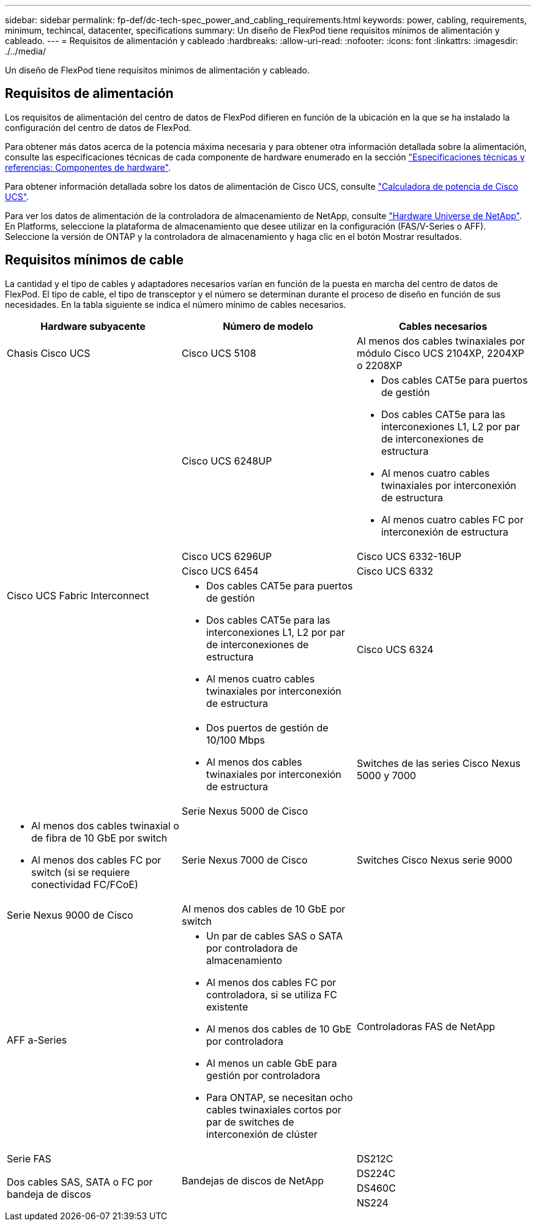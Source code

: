 ---
sidebar: sidebar 
permalink: fp-def/dc-tech-spec_power_and_cabling_requirements.html 
keywords: power, cabling, requirements, minimum, techincal, datacenter, specifications 
summary: Un diseño de FlexPod tiene requisitos mínimos de alimentación y cableado. 
---
= Requisitos de alimentación y cableado
:hardbreaks:
:allow-uri-read: 
:nofooter: 
:icons: font
:linkattrs: 
:imagesdir: ./../media/


Un diseño de FlexPod tiene requisitos mínimos de alimentación y cableado.



== Requisitos de alimentación

Los requisitos de alimentación del centro de datos de FlexPod difieren en función de la ubicación en la que se ha instalado la configuración del centro de datos de FlexPod.

Para obtener más datos acerca de la potencia máxima necesaria y para obtener otra información detallada sobre la alimentación, consulte las especificaciones técnicas de cada componente de hardware enumerado en la sección link:dc-tech-spec_technical_specifications_and_references.html["Especificaciones técnicas y referencias: Componentes de hardware"].

Para obtener información detallada sobre los datos de alimentación de Cisco UCS, consulte http://www.cisco.com/assets/cdc_content_elements/flash/dataCenter/cisco_ucs_power_calculator/["Calculadora de potencia de Cisco UCS"^].

Para ver los datos de alimentación de la controladora de almacenamiento de NetApp, consulte http://hwu.netapp.com/Controller/Index?platformTypeId=6780858["Hardware Universe de NetApp"^]. En Platforms, seleccione la plataforma de almacenamiento que desee utilizar en la configuración (FAS/V-Series o AFF). Seleccione la versión de ONTAP y la controladora de almacenamiento y haga clic en el botón Mostrar resultados.



== Requisitos mínimos de cable

La cantidad y el tipo de cables y adaptadores necesarios varían en función de la puesta en marcha del centro de datos de FlexPod. El tipo de cable, el tipo de transceptor y el número se determinan durante el proceso de diseño en función de sus necesidades. En la tabla siguiente se indica el número mínimo de cables necesarios.

|===
| Hardware subyacente | Número de modelo | Cables necesarios 


| Chasis Cisco UCS | Cisco UCS 5108 | Al menos dos cables twinaxiales por módulo Cisco UCS 2104XP, 2204XP o 2208XP 


.6+| Cisco UCS Fabric Interconnect | Cisco UCS 6248UP  a| 
* Dos cables CAT5e para puertos de gestión
* Dos cables CAT5e para las interconexiones L1, L2 por par de interconexiones de estructura
* Al menos cuatro cables twinaxiales por interconexión de estructura
* Al menos cuatro cables FC por interconexión de estructura




| Cisco UCS 6296UP 


| Cisco UCS 6332-16UP 


| Cisco UCS 6454 


| Cisco UCS 6332  a| 
* Dos cables CAT5e para puertos de gestión
* Dos cables CAT5e para las interconexiones L1, L2 por par de interconexiones de estructura
* Al menos cuatro cables twinaxiales por interconexión de estructura




| Cisco UCS 6324  a| 
* Dos puertos de gestión de 10/100 Mbps
* Al menos dos cables twinaxiales por interconexión de estructura




.2+| Switches de las series Cisco Nexus 5000 y 7000 | Serie Nexus 5000 de Cisco  a| 
* Al menos dos cables twinaxial o de fibra de 10 GbE por switch
* Al menos dos cables FC por switch (si se requiere conectividad FC/FCoE)




| Serie Nexus 7000 de Cisco 


| Switches Cisco Nexus serie 9000 | Serie Nexus 9000 de Cisco | Al menos dos cables de 10 GbE por switch 


.2+| Controladoras FAS de NetApp | AFF a-Series  a| 
* Un par de cables SAS o SATA por controladora de almacenamiento
* Al menos dos cables FC por controladora, si se utiliza FC existente
* Al menos dos cables de 10 GbE por controladora
* Al menos un cable GbE para gestión por controladora
* Para ONTAP, se necesitan ocho cables twinaxiales cortos por par de switches de interconexión de clúster




| Serie FAS 


.4+| Bandejas de discos de NetApp | DS212C .3+| Dos cables SAS, SATA o FC por bandeja de discos 


| DS224C 


| DS460C 


| NS224 | Dos cables de cobre de 100 Gbps por bandeja de discos 
|===